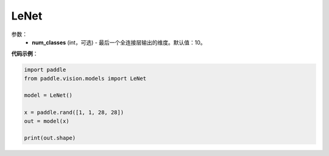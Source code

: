 .. _cn_api_paddle_vision_models_LeNet:

LeNet
-------------------------------

.. py:class:: paddle.vision.models.LeNet(num_classes=10)

 LeNet模型，来自论文 `"LeCun Y, Bottou L, Bengio Y, et al. Gradient-based learning applied to document recognition[J]. Proceedings of the IEEE, 1998, 86(11): 2278-2324.`_ 。

参数：
  - **num_classes** (int，可选) - 最后一个全连接层输出的维度。默认值：10。


**代码示例**：

.. code-block:: python

    import paddle
    from paddle.vision.models import LeNet

    model = LeNet()

    x = paddle.rand([1, 1, 28, 28])
    out = model(x)

    print(out.shape)